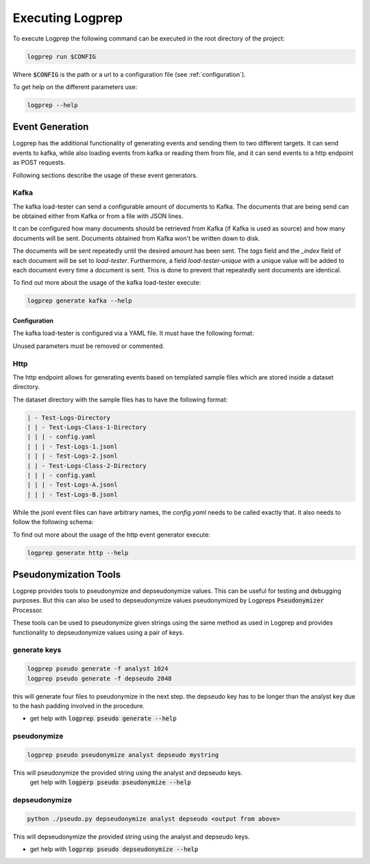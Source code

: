 Executing Logprep
=================

To execute Logprep the following command can be executed in the root directory of the project:

..  code-block:: bash

    logprep run $CONFIG

Where :code:`$CONFIG` is the path or a url to a configuration file (see :ref:`configuration`).

To get help on the different parameters use:

..  code-block:: bash

    logprep --help


Event Generation
----------------

Logprep has the additional functionality of generating events and sending them to two
different targets.
It can send events to kafka, while also loading events from kafka or reading them from file,
and it can send events to a http endpoint as POST requests.

Following sections describe the usage of these event generators.

Kafka
^^^^^

The kafka load-tester can send a configurable amount of documents to Kafka.
The documents that are being send can be obtained either from Kafka or from a file with JSON lines.

It can be configured how many documents should be retrieved from Kafka (if Kafka is used as source)
and how many documents will be sent.
Documents obtained from Kafka won't be written down to disk.

The documents will be sent repeatedly until the desired amount has been sent.
The `tags` field and the `_index` field of each document will be set to `load-tester`.
Furthermore, a field `load-tester-unique` with a unique value will be added to each document every
time a document is sent.
This is done to prevent that repeatedly sent documents are identical.

To find out more about the usage of the kafka load-tester execute:

.. code-block:: bash

    logprep generate kafka --help


Configuration
"""""""""""""

The kafka load-tester is configured via a YAML file.
It must have the following format:

.. code-block:: yaml
    :caption: Example configuration file for the kafka load-tester

    logging_level: LOG_LEVEL  # Default: "INFO"
    source_count: INTERGER  # Number of documents to obtain form Kafka
    count: INTERGER  # Number of documents to send
    process_count: INTERGER  # Number of processes (default: 1)
    profile: BOOL  # Shows profiling data (default: false)
    target_send_per_sec: INTERGER  # Desired number of documents to send per second with each process. Setting it to 0 sends as much as possible (default: 0).

    kafka:
    bootstrap_servers:  # List of bootstrap servers
        - URL:PORT  # i.e. "127.0.0.1:9092"
    consumer:  # Kafka consumer
        topic: STRING  # Topic to obtain documents from
        group_id: STRING  # Should be different from the group_id of the Logprep Consumer, otherwise the offset in Logprep will be changed!
        timeout: FLOAT  # Timeout for retrieving documents (default: 1.0)
    producer:  # Kafka producer
        acks: STRING/INTERGER # Determines if sending should be acknowledged (default: 0)
        compression_type: STRING  # Compression type (default: "none")
        topic: STRING  # Topic to send documents to
        queue_buffering_max_messages: INTEGER # Batch for sending documents (default: 10000)
        linger_ms: INTEGER # Time to wait before a batch is sent if the max wasn't reached before (default: 5000)
        flush_timeout: FLOAT # Timeout to flush the producer (default 30.0)
    ssl:  # SSL authentication (Optional)
        ca_location: STRING
        certificate_location: STRING
        key:
        location: STRING
        password: STRING # Optional

Unused parameters must be removed or commented.

Http
^^^^

The http endpoint allows for generating events based on templated sample files which are stored
inside a dataset directory.

The dataset directory with the sample files has to have the following format:

.. code-block:: bash

    | - Test-Logs-Directory
    | | - Test-Logs-Class-1-Directory
    | | | - config.yaml
    | | | - Test-Logs-1.jsonl
    | | | - Test-Logs-2.jsonl
    | | - Test-Logs-Class-2-Directory
    | | | - config.yaml
    | | | - Test-Logs-A.jsonl
    | | | - Test-Logs-B.jsonl

While the jsonl event files can have arbitrary names, the `config.yaml` needs to be called exactly
that. It also needs to follow the following schema:

.. code-block:: yaml
    :caption: Example configuration file for the http event generator

    target_path: /endpoint/logsource/path
    timestamps:
    - key: TIMESTAMP_FIELD_1
        format: "%Y%m%d"
    - key: TIMESTAMP_FIELD_1
        format: "%H%M%S"
        time_shift: "+0200"  # Optional, sets time shift in hours and minutes, if needed ([+-]HHMM)

To find out more about the usage of the http event generator execute:

.. code-block:: bash

    logprep generate http --help


Pseudonymization Tools
----------------------

Logprep provides tools to pseudonymize and depseudonymize values. This can be useful for testing
and debugging purposes. But this can also be used to depseudonymize values pseudonymized by
Logpreps :code:`Pseudonymizer` Processor.

These tools can be used to pseudonymize given strings using the same method as used in Logprep
and provides functionality to depseudonymize values using a pair of keys. 

generate keys
^^^^^^^^^^^^^

.. code-block:: bash

    logprep pseudo generate -f analyst 1024
    logprep pseudo generate -f depseudo 2048

this will generate four files to pseudonymize in the next step.
the depseudo key has to be longer than the analyst key due to the hash padding involved in the procedure.

* get help with :code:`logprep pseudo generate --help`

pseudonymize
^^^^^^^^^^^^

.. code-block:: bash

    logprep pseudo pseudonymize analyst depseudo mystring

This will pseudonymize the provided string using the analyst and depseudo keys.
 get help with :code:`logperp pseudo pseudonymize --help`

depseudonymize
^^^^^^^^^^^^^^

.. code-block:: bash

    python ./pseudo.py depseudonymize analyst depseudo <output from above>

This will depseudonymize the provided string using the analyst and depseudo keys.  
  
* get help with :code:`logprep pseudo depseudonymize --help`
